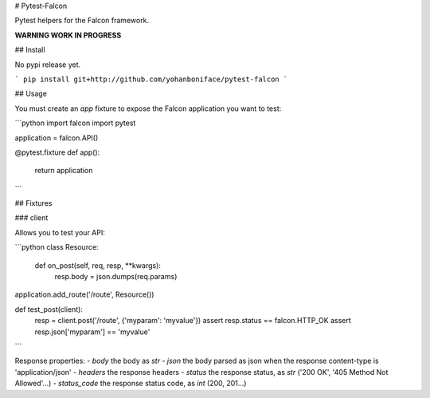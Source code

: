 # Pytest-Falcon

Pytest helpers for the Falcon framework.

**WARNING WORK IN PROGRESS**


## Install

No pypi release yet.

```
pip install git+http://github.com/yohanboniface/pytest-falcon
```


## Usage

You must create an `app` fixture to expose the Falcon application you want to test:

```python
import falcon
import pytest


application = falcon.API()

@pytest.fixture
def app():
    return application
```

## Fixtures

### client

Allows you to test your API:

```python
class Resource:

    def on_post(self, req, resp, **kwargs):
        resp.body = json.dumps(req.params)

application.add_route('/route', Resource())

def test_post(client):
    resp = client.post('/route', {'myparam': 'myvalue'})
    assert resp.status == falcon.HTTP_OK
    assert resp.json['myparam'] == 'myvalue'
```

Response properties:
- `body` the body as `str`
- `json` the body parsed as json when the response content-type is 'application/json'
- `headers` the response headers
- `status` the response status, as `str` ('200 OK', '405 Method Not Allowed'…)
- `status_code` the response status code, as `int` (200, 201…)



